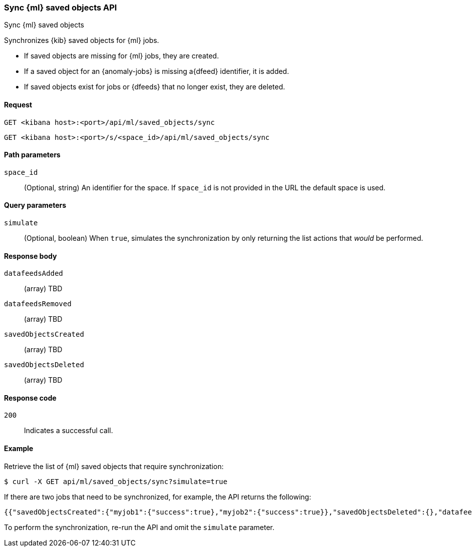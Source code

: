 [[machine-learning-api-sync]]
=== Sync {ml} saved objects API
++++
<titleabbrev>Sync {ml} saved objects</titleabbrev>
++++

Synchronizes {kib} saved objects for {ml} jobs.

* If saved objects are missing for {ml} jobs, they are created.
* If a saved object for an {anomaly-jobs} is missing a{dfeed} identifier, it is
added.
* If saved objects exist for jobs or {dfeeds} that no longer exist, they are
deleted.

[[machine-learning-api-sync-request]]
==== Request

`GET <kibana host>:<port>/api/ml/saved_objects/sync`

`GET <kibana host>:<port>/s/<space_id>/api/ml/saved_objects/sync`


[[machine-learning-api-sync-path-params]]
==== Path parameters

`space_id`::
(Optional, string) An identifier for the space. If `space_id` is not provided in
the URL the default space is used.

[[machine-learning-api-sync-query-params]]
==== Query parameters

`simulate`::
(Optional, boolean) When `true`, simulates the synchronization by only returning
the list actions that _would_ be performed.

[[machine-learning-api-sync-response-body]]
==== Response body

`datafeedsAdded`::
(array) TBD

`datafeedsRemoved`::
(array) TBD

`savedObjectsCreated`::
(array) TBD

`savedObjectsDeleted`::
(array) TBD

[[machine-learning-api-sync-codes]]
==== Response code

`200`::
  Indicates a successful call.

[[machine-learning-api-sync-example]]
==== Example

Retrieve the list of {ml} saved objects that require synchronization:

[source,sh]
--------------------------------------------------
$ curl -X GET api/ml/saved_objects/sync?simulate=true
--------------------------------------------------
// KIBANA

If there are two jobs that need to be synchronized, for example, the API returns
the following:

[source,sh]
--------------------------------------------------
{{"savedObjectsCreated":{"myjob1":{"success":true},"myjob2":{"success":true}},"savedObjectsDeleted":{},"datafeedsAdded":{},"datafeedsRemoved":{}}
--------------------------------------------------

To perform the synchronization, re-run the API and omit the `simulate` parameter.